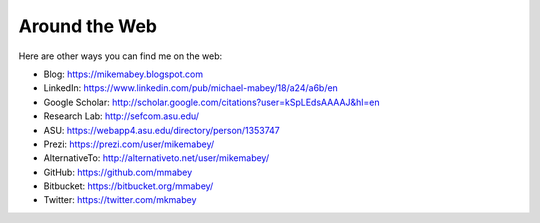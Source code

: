 ==============
Around the Web
==============

Here are other ways you can find me on the web:

* Blog: https://mikemabey.blogspot.com
* LinkedIn: https://www.linkedin.com/pub/michael-mabey/18/a24/a6b/en
* Google Scholar: http://scholar.google.com/citations?user=kSpLEdsAAAAJ&hl=en
* Research Lab: http://sefcom.asu.edu/
* ASU: https://webapp4.asu.edu/directory/person/1353747
* Prezi: https://prezi.com/user/mikemabey/
* AlternativeTo: http://alternativeto.net/user/mikemabey/
* GitHub: https://github.com/mmabey
* Bitbucket: https://bitbucket.org/mmabey/
* Twitter: https://twitter.com/mkmabey

.. raw:: html

   <a class="twitter-timeline" data-dnt="true" href="https://twitter.com/mikemabeyasu" data-widget-id="577970595926663168">Tweets by @mikemabeyasu</a>
   <script>!function(d,s,id){var js,fjs=d.getElementsByTagName(s)[0],p=/^http:/.test(d.location)?'http':'https';if(!d.getElementById(id)){js=d.createElement(s);js.id=id;js.src=p+"://platform.twitter.com/widgets.js";fjs.parentNode.insertBefore(js,fjs);}}(document,"script","twitter-wjs");</script>
